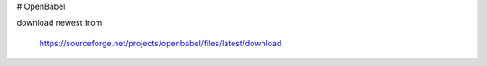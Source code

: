 
# OpenBabel

download newest from

    https://sourceforge.net/projects/openbabel/files/latest/download


